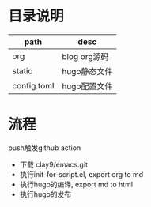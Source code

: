 * 目录说明
  | path        | desc         |
  |-------------+--------------|
  | org         | blog org源码 |
  |-------------+--------------|
  | static      | hugo静态文件 |
  |-------------+--------------|
  | config.toml | hugo配置文件 |
  |-------------+--------------|

* 流程
  push触发github action
  - 下载 clay9/emacs.git
  - 执行init-for-script.el, export org to md
  - 执行hugo的编译, export md to html
  - 执行hugo的发布
